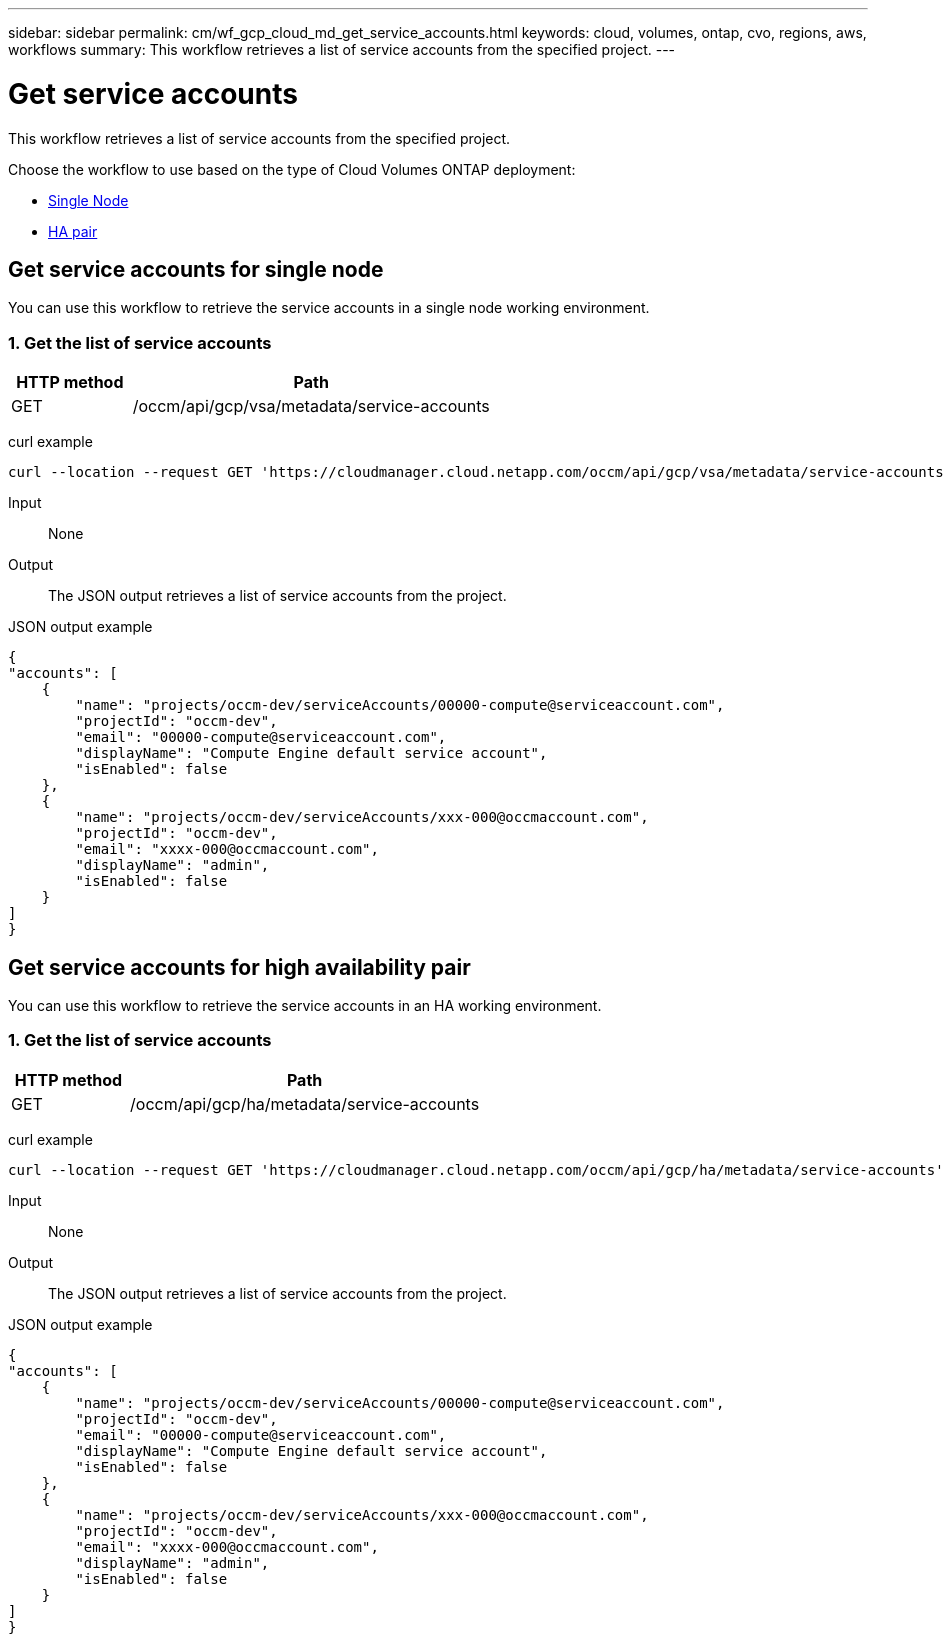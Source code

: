 ---
sidebar: sidebar
permalink: cm/wf_gcp_cloud_md_get_service_accounts.html
keywords: cloud, volumes, ontap, cvo, regions, aws, workflows
summary: This workflow retrieves a list of service accounts from the specified project.
---

= Get service accounts
:hardbreaks:
:nofooter:
:icons: font
:linkattrs:
:imagesdir: ./media/

[.lead]
This workflow retrieves a list of service accounts from the specified project.

Choose the workflow to use based on the type of Cloud Volumes ONTAP deployment:

* <<Get service accounts for single node, Single Node>>
* <<Get service accounts for high availability pair, HA pair>>

== Get service accounts for single node
You can use this workflow to retrieve the service accounts in a single node working environment.


=== 1. Get the list of service accounts

[cols="25,75"*,options="header"]
|===
|HTTP method
|Path
|GET
|/occm/api/gcp/vsa/metadata/service-accounts
|===

curl example::
[source,curl]
curl --location --request GET 'https://cloudmanager.cloud.netapp.com/occm/api/gcp/vsa/metadata/service-accounts' --header 'Content-Type: application/json' --header 'x-agent-id: <AGENT_ID>' --header 'Authorization: Bearer <ACCESS_TOKEN>'

Input::

None


Output::

The JSON output retrieves a list of service accounts from the project.

JSON output example::
[source,json]
{
"accounts": [
    {
        "name": "projects/occm-dev/serviceAccounts/00000-compute@serviceaccount.com",
        "projectId": "occm-dev",
        "email": "00000-compute@serviceaccount.com",
        "displayName": "Compute Engine default service account",
        "isEnabled": false
    },
    {
        "name": "projects/occm-dev/serviceAccounts/xxx-000@occmaccount.com",
        "projectId": "occm-dev",
        "email": "xxxx-000@occmaccount.com",
        "displayName": "admin",
        "isEnabled": false
    }
]
}

== Get service accounts for high availability pair
You can use this workflow to retrieve the service accounts in an HA working environment.


=== 1. Get the list of service accounts

[cols="25,75"*,options="header"]
|===
|HTTP method
|Path
|GET
|/occm/api/gcp/ha/metadata/service-accounts
|===

curl example::
[source,curl]
curl --location --request GET 'https://cloudmanager.cloud.netapp.com/occm/api/gcp/ha/metadata/service-accounts' --header 'Content-Type: application/json' --header 'x-agent-id: <AGENT_ID>' --header 'Authorization: Bearer <ACCESS_TOKEN>'

Input::

None


Output::

The JSON output retrieves a list of service accounts from the project.

JSON output example::
[source,json]
{
"accounts": [
    {
        "name": "projects/occm-dev/serviceAccounts/00000-compute@serviceaccount.com",
        "projectId": "occm-dev",
        "email": "00000-compute@serviceaccount.com",
        "displayName": "Compute Engine default service account",
        "isEnabled": false
    },
    {
        "name": "projects/occm-dev/serviceAccounts/xxx-000@occmaccount.com",
        "projectId": "occm-dev",
        "email": "xxxx-000@occmaccount.com",
        "displayName": "admin",
        "isEnabled": false
    }
]
}
